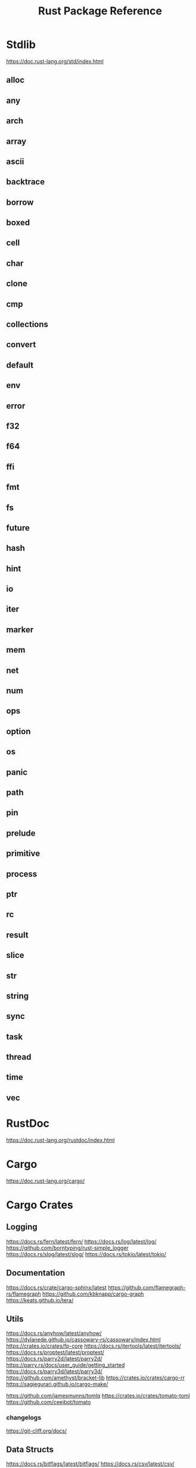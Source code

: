 #+TITLE: Rust Package Reference
#+STARTUP: packages

* Stdlib
https://doc.rust-lang.org/std/index.html

** alloc

** any

** arch

** array

** ascii

** backtrace

** borrow

** boxed

** cell

** char

** clone

** cmp

** collections

** convert

** default

** env

** error

** f32

** f64

** ffi

** fmt

** fs

** future

** hash

** hint

** io

** iter

** marker

** mem

** net

** num

** ops

** option

** os

** panic

** path

** pin

** prelude

** primitive

** process

** ptr

** rc

** result

** slice

** str

** string

** sync

** task

** thread

** time

** vec

* RustDoc
https://doc.rust-lang.org/rustdoc/index.html
* Cargo
https://doc.rust-lang.org/cargo/
* Cargo Crates

** Logging
https://docs.rs/fern/latest/fern/
https://docs.rs/log/latest/log/
https://github.com/borntyping/rust-simple_logger
https://docs.rs/slog/latest/slog/
https://docs.rs/tokio/latest/tokio/

** Documentation
https://docs.rs/crate/cargo-sphinx/latest
https://github.com/flamegraph-rs/flamegraph
https://github.com/kbknapp/cargo-graph
https://keats.github.io/tera/
** Utils
https://docs.rs/anyhow/latest/anyhow/
https://dylanede.github.io/cassowary-rs/cassowary/index.html
https://crates.io/crates/fp-core
https://docs.rs/itertools/latest/itertools/
https://docs.rs/proptest/latest/proptest/
https://docs.rs/parry2d/latest/parry2d/
https://parry.rs/docs/user_guide/getting_started
https://docs.rs/parry3d/latest/parry3d/
https://github.com/amethyst/bracket-lib
https://crates.io/crates/cargo-rr
https://sagiegurari.github.io/cargo-make/

https://github.com/jamesmunns/tomlq
https://crates.io/crates/tomato-toml
https://github.com/ceejbot/tomato
*** changelogs
https://git-cliff.org/docs/
** Data Structs
https://docs.rs/bitflags/latest/bitflags/
https://docs.rs/csv/latest/csv/
https://docs.rs/diesel/latest/diesel/
https://github.com/neo4j-labs/graph
https://docs.rs/humantime/latest/humantime/
https://docs.rs/json/latest/json/
https://docs.rs/jsonrpc/latest/jsonrpc/
https://docs.rs/nom-bibtex/latest/nom_bibtex/
https://docs.rs/prettyplease/latest/prettyplease/
https://docs.rs/quick-xml/latest/quick_xml/
https://docs.rs/rand/latest/rand/
https://docs.rs/rusqlite/latest/rusqlite/
https://docs.rs/semver/latest/semver/
https://docs.rs/serde/latest/serde/
https://docs.rs/serde_json/latest/serde_json/
https://docs.rs/tempfile/latest/tempfile/
https://time-rs.github.io/api/time/
https://time-rs.github.io/book/
https://docs.rs/uuid/latest/uuid/
https://docs.rs/xml-rs/latest/xml/
https://docs.rs/euclid/latest/euclid/
https://docs.rs/cgmath/latest/cgmath/
https://docs.rs/natural_constants/latest/natural_constants/
https://github.com/pistondevelopers/vecmath

** Parsing
https://docs.rs/nom/latest/nom/
https://docs.rs/pest/latest/pest/
https://docs.rs/regex/latest/regex/
https://docs.rs/syn/latest/syn/
https://docs.rs/textwrap/latest/textwrap/


** CLI
https://docs.rs/clap/latest/clap/

** HTTP
https://docs.rs/actix/latest/actix/
https://docs.rs/hyper/latest/hyper/
https://docs.rs/lspower/latest/lspower/
https://docs.rs/reqwest/latest/reqwest/
https://github.com/crossbeam-rs/crossbeam
https://docs.rs/scopeguard/latest/scopeguard/

** Sync
https://docs.rs/futures/latest/futures/
https://docs.rs/parking_lot/latest/parking_lot/
https://docs.rs/parking_lot_core/latest/parking_lot_core/
https://docs.rs/lock_api/latest/lock_api/

** Graphical
https://github.com/emilk/egui
https://gtk-rs.org/gtk3-rs/stable/latest/docs/gtk/
https://docs.rs/iced/latest/iced/
https://docs.rs/image/latest/image/
https://github.com/plotters-rs/plotters
https://rust-sdl2.github.io/rust-sdl2/sdl2/

** FFI
https://docs.rs/cc/latest/cc/
https://dgrunwald.github.io/rust-cpython/doc/cpython/
https://docs.rs/crate/gdnative/latest
https://docs.rs/libc/latest/libc/
https://docs.rs/libloading/latest/libloading/
https://docs.rs/numpy/latest/numpy/
https://docs.rs/crate/pyo3/latest
https://docs.rs/crate/pyo3-asyncio/latest
https://github.com/rusterlium/rustler

** Dev Tools
https://rust-lang.github.io/rust-clippy/
https://github.com/rust-lang/rust-clippy
https://docs.rs/rustfix/latest/rustfix/
https://github.com/rust-lang/rustfmt
https://rust-lang.github.io/rustfmt/?version=v1.6.0&search=


*** iced
https://github.com/icedland/iced
** Emacs
https://ubolonton.github.io/emacs-module-rs/latest/
https://github.com/ubolonton/emacs-module-rs
https://crates.io/crates/emacs-rs-module
https://github.com/ubolonton/emacs-module-rs
** Python
https://pyo3.rs/v0.21.2/getting-started
https://www.maturin.rs/
* Links

https://crates.io/
https://doc.rust-lang.org/book/
https://doc.rust-lang.org/rust-by-example/index.html
https://doc.rust-lang.org/stable/rust-by-example/index.html
https://docs.rust-embedded.org/book/interoperability/c-with-rust.html
https://doc.rust-lang.org/edition-guide/index.html
https://doc.rust-lang.org/rustc/index.html
https://rustc-dev-guide.rust-lang.org/about-this-guide.html
https://doc.rust-lang.org/error_codes/error-index.html
http://cantrip.org/rust-vs-c++.html
http://diobla.info/blog-archive/modules-tut.html
http://www.garin.io/rust-vs-c-pitfalls
https://anexen.github.io/pyxirr/
https://blog.logrocket.com/debugging-rust-apps-with-gdb/
https://blog.m-ou.se/super-let/
https://codeburst.io/how-to-use-rust-to-extend-python-360174ee5819?gi=f1a56fa91873
https://crates.io/crates/cargo-make#installation
https://dev.to/xs/setting-up-rust-on-macos-in-a-clean-way-13d1
https://docs.rs/emacs/latest/emacs/
https://docs.rs/rustler/latest/rustler/
https://faultlore.com/blah/rust-layouts-and-abis/
https://faultlore.com/blah/swift-abi/
https://faultlore.com/cargo-mommy/
https://federicoterzi.com/blog/12-rust-tips-and-tricks-you-might-not-know-yet/
https://fly.io/phoenix-files/elixir-and-rust-is-a-good-mix/
https://github.com/EbTech/rust-algorithms
https://github.com/Geal/nom
https://github.com/PyO3/pyo3
https://github.com/PyO3/setuptools-rust
https://github.com/Wilfred/remacs
https://github.com/andelf/rust-erlang-driver
https://github.com/chevyray/rust-gamedev
https://github.com/citybound/citybound
https://github.com/garkimasera/rusted-ruins
https://github.com/godot-rust/godot-rust
https://github.com/jkitchin/emacs-modules
https://github.com/rust-lang/rust/issues/33062
https://github.com/rust-unofficial/awesome-rust
https://github.com/rust-unofficial/patterns
https://github.com/sagiegurari/cargo-make
https://github.com/sile/erl_dist
https://github.com/typst/typst
https://github.com/ubolonton/emacs-module-rs
https://godot-rust.github.io/book/getting-started.html
https://godot-rust.github.io/book/index.html
https://hambly.dev/rust-nifs-in-elixir
https://hermanradtke.com/2016/08/08/introduction-to-nom-rust-parsing-combinator-framework.html/
https://immunant.com/blog/2019/12/header_merging/
https://juliareda.eu/2017/09/when-filters-fail/
https://just.systems/man/en/chapter_1.html
https://jvns.ca/
https://jvns.ca/blog/2022/12/02/a-couple-of-rust-error-messages/
https://lucumr.pocoo.org/2015/5/27/rust-for-pythonistas/
https://medium.com/@still-key6292/21-rust-questions-in-21-days-cac1e1fd6a2b
https://nnethercote.github.io/perf-book/title-page.html
https://pascalhertleif.de/artikel/good-practices-for-writing-rust-libraries/
https://phst.eu/emacs-modules.html
https://riptutorial.com/rust/example/5933/passing-lambdas-around
https://rust-lang.github.io/mdBook/
https://rust-lang.github.io/rustup/index.html
https://rust.godbolt.org/

https://ryanfaulhaber.com/posts/first-emacs-module-rust/
https://stackoverflow.com/questions/24664994/debugging-rust-with-gdb
https://stackoverflow.com/questions/37586216/step-by-step-interactive-debugger-for-rust
https://without.boats/blog/poll-next/
https://www.areweguiyet.com/
https://www.jntrnr.com/why-i-left-rust/
https://www.maturin.rs/
https://www.ncameron.org/blog/how-the-rls-works/
https://www.rust-lang.org/en-US/
https://zsiciarz.github.io/24daysofrust/index.html
